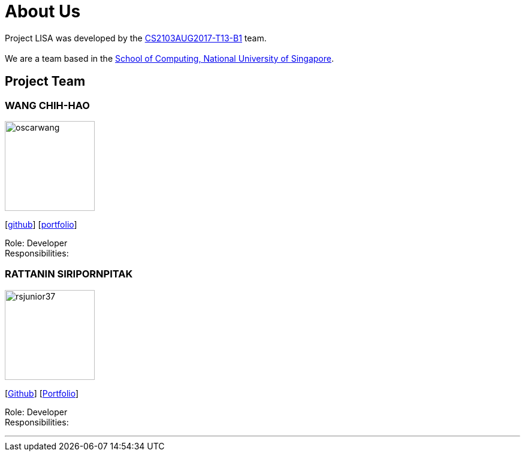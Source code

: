= About Us
:relfileprefix: team/
ifdef::env-github,env-browser[:outfilesuffix: .adoc]
:imagesDir: images
:stylesDir: stylesheets

Project LISA was developed by the https://github.com/CS2103AUG2017-T13-B1[CS2103AUG2017-T13-B1] team. +
{empty} +
We are a team based in the http://www.comp.nus.edu.sg[School of Computing, National University of Singapore].

== Project Team

=== WANG CHIH-HAO
image::oscarwang.jpg[width="150", align="left"]
{empty}[https://github.com/OscarWang114[github]] [<<oscarwang#, portfolio>>]

Role: Developer +
Responsibilities:

=== RATTANIN SIRIPORNPITAK
image::rsjunior37.jpg[width="150", align="left"]
{empty}[https://github.com/RSJunior37[Github]] [<<rsjunior#, Portfolio>>]

Role: Developer +
Responsibilities:

'''
